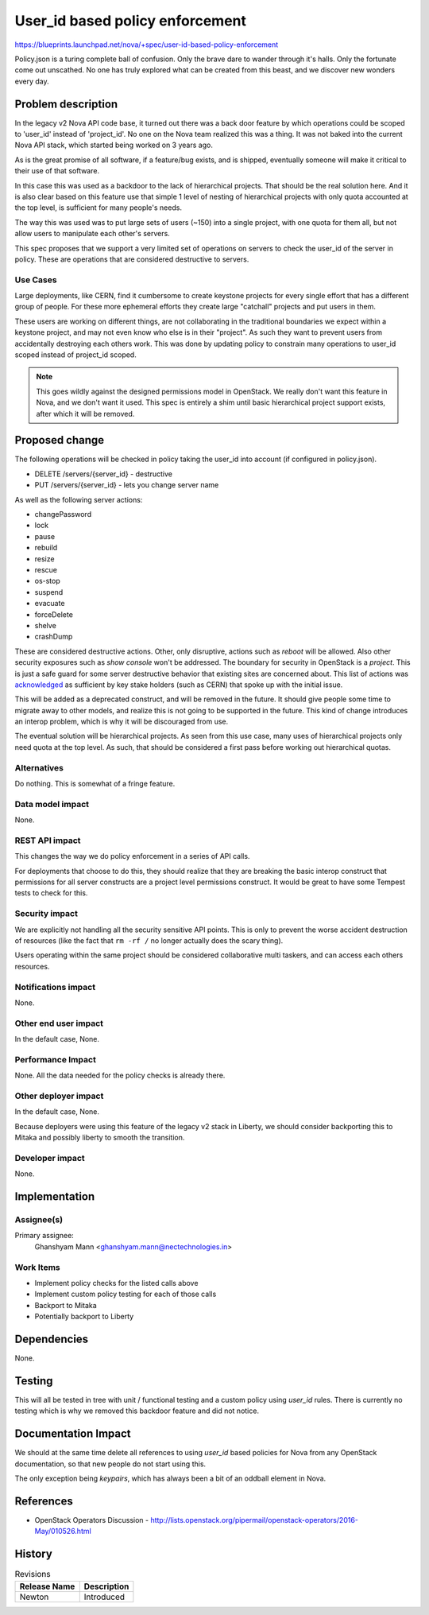 ..
 This work is licensed under a Creative Commons Attribution 3.0 Unported
 License.

 http://creativecommons.org/licenses/by/3.0/legalcode

================================
User_id based policy enforcement
================================

https://blueprints.launchpad.net/nova/+spec/user-id-based-policy-enforcement

Policy.json is a turing complete ball of confusion. Only the brave
dare to wander through it's halls. Only the fortunate come out
unscathed. No one has truly explored what can be created from this
beast, and we discover new wonders every day.


Problem description
===================

In the legacy v2 Nova API code base, it turned out there was a back
door feature by which operations could be scoped to 'user_id' instead
of 'project_id'. No one on the Nova team realized this was a thing. It
was not baked into the current Nova API stack, which started being
worked on 3 years ago.

As is the great promise of all software, if a feature/bug exists, and
is shipped, eventually someone will make it critical to their use of
that software.

In this case this was used as a backdoor to the lack of hierarchical
projects. That should be the real solution here. And it is also clear
based on this feature use that simple 1 level of nesting of
hierarchical projects with only quota accounted at the top level, is
sufficient for many people's needs.

The way this was used was to put large sets of users (~150) into a
single project, with one quota for them all, but not allow users to
manipulate each other's servers.

This spec proposes that we support a very limited set of operations on
servers to check the user_id of the server in policy. These are
operations that are considered destructive to servers.

Use Cases
---------

Large deployments, like CERN, find it cumbersome to create keystone
projects for every single effort that has a different group of
people. For these more ephemeral efforts they create large "catchall"
projects and put users in them.

These users are working on different things, are not collaborating in
the traditional boundaries we expect within a keystone project, and
may not even know who else is in their "project". As such they want to
prevent users from accidentally destroying each others work. This was
done by updating policy to constrain many operations to user_id scoped
instead of project_id scoped.

.. note::

   This goes wildly against the designed permissions model in
   OpenStack. We really don't want this feature in Nova, and we don't
   want it used. This spec is entirely a shim until basic hierarchical
   project support exists, after which it will be removed.

Proposed change
===============

The following operations will be checked in policy taking the user_id
into account (if configured in policy.json).

* DELETE /servers/{server_id} - destructive
* PUT /servers/{server_id} - lets you change server name

As well as the following server actions:

* changePassword
* lock
* pause
* rebuild
* resize
* rescue
* os-stop
* suspend
* evacuate
* forceDelete
* shelve
* crashDump

These are considered destructive actions. Other, only disruptive,
actions such as `reboot` will be allowed. Also other security
exposures such as `show console` won't be addressed. The boundary for
security in OpenStack is a `project`. This is just a safe guard for
some server destructive behavior that existing sites are concerned
about. This list of actions was `acknowledged`_ as sufficient by key
stake holders (such as CERN) that spoke up with the initial issue.

This will be added as a deprecated construct, and will be removed in
the future. It should give people some time to migrate away to other
models, and realize this is not going to be supported in the
future. This kind of change introduces an interop problem, which is
why it will be discouraged from use.

The eventual solution will be hierarchical projects. As seen from this
use case, many uses of hierarchical projects only need quota at the top
level. As such, that should be considered a first pass before working
out hierarchical quotas.

Alternatives
------------

Do nothing. This is somewhat of a fringe feature.

Data model impact
-----------------

None.

REST API impact
---------------

This changes the way we do policy enforcement in a series of API
calls.

For deployments that choose to do this, they should realize that they
are breaking the basic interop construct that permissions for all
server constructs are a project level permissions construct. It would
be great to have some Tempest tests to check for this.

Security impact
---------------

We are explicitly not handling all the security sensitive API
points. This is only to prevent the worse accident destruction of
resources (like the fact that ``rm -rf /`` no longer actually does the
scary thing).

Users operating within the same project should be considered
collaborative multi taskers, and can access each others resources.

Notifications impact
--------------------

None.

Other end user impact
---------------------

In the default case, None.

Performance Impact
------------------

None. All the data needed for the policy checks is already there.

Other deployer impact
---------------------

In the default case, None.

Because deployers were using this feature of the legacy v2 stack in
Liberty, we should consider backporting this to Mitaka and possibly
liberty to smooth the transition.

Developer impact
----------------

None.

Implementation
==============

Assignee(s)
-----------

Primary assignee:
  Ghanshyam Mann <ghanshyam.mann@nectechnologies.in>

Work Items
----------

* Implement policy checks for the listed calls above
* Implement custom policy testing for each of those calls
* Backport to Mitaka
* Potentially backport to Liberty


Dependencies
============

None.

Testing
=======

This will all be tested in tree with unit / functional testing and a
custom policy using `user_id` rules. There is currently no testing
which is why we removed this backdoor feature and did not notice.

Documentation Impact
====================

We should at the same time delete all references to using `user_id`
based policies for Nova from any OpenStack documentation, so that new
people do not start using this.

The only exception being `keypairs`, which has always been a bit of
an oddball element in Nova.

References
==========

* OpenStack Operators Discussion -
  http://lists.openstack.org/pipermail/openstack-operators/2016-May/010526.html

.. _acknowledged: http://lists.openstack.org/pipermail/openstack-dev/2016-June/096590.html

History
=======

.. list-table:: Revisions
   :header-rows: 1

   * - Release Name
     - Description
   * - Newton
     - Introduced
